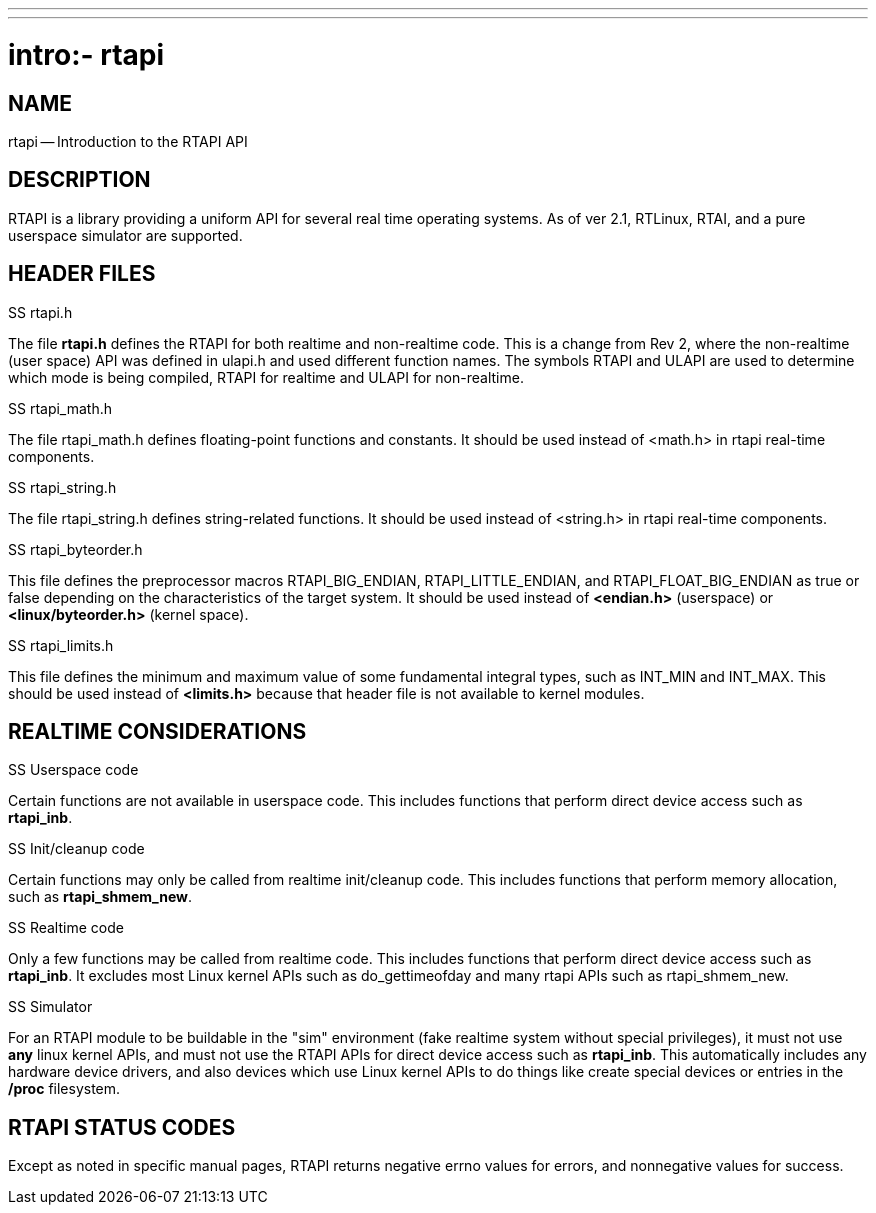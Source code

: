 ---
---
:skip-front-matter:

= intro:- rtapi
:manmanual: HAL Components
:mansource: ../man/man3/intro_rtapi.asciidoc
:man version : 


== NAME

rtapi -- Introduction to the RTAPI API



== DESCRIPTION
RTAPI is a library providing a uniform API for several real time operating
systems.  As of ver 2.1, RTLinux, RTAI, and a pure userspace simulator are
supported.



== HEADER FILES
.SS rtapi.h
The file **rtapi.h** defines the RTAPI for both realtime and non-realtime
code.  This is a change from Rev 2, where the non-realtime (user space) API
was defined in ulapi.h and used different function names.  The symbols RTAPI
and ULAPI are used to determine which mode is being compiled, RTAPI for
realtime and ULAPI for non-realtime.

.SS rtapi_math.h
The file rtapi_math.h defines floating-point functions and constants.
It should be used instead of <math.h> in rtapi real-time components.


.SS rtapi_string.h
The file rtapi_string.h defines string-related functions.
It should be used instead of <string.h> in rtapi real-time components.

.SS rtapi_byteorder.h
This file defines the preprocessor macros RTAPI_BIG_ENDIAN,
RTAPI_LITTLE_ENDIAN, and RTAPI_FLOAT_BIG_ENDIAN as true or false depending on
the characteristics of the target system.  It should be used instead of
**<endian.h>** (userspace) or **<linux/byteorder.h>** (kernel space).

.SS rtapi_limits.h
This file defines the minimum and maximum value of some fundamental integral
types, such as INT_MIN and INT_MAX.  This should be used instead of
**<limits.h>** because that header file is not available to kernel modules.



== REALTIME CONSIDERATIONS
.SS Userspace code
Certain functions are not available in userspace code.  This includes functions
that perform direct device access such as **rtapi_inb**.

.SS Init/cleanup code
Certain functions may only be called from realtime init/cleanup code.
This includes functions that perform memory allocation, such as
**rtapi_shmem_new**.

.SS Realtime code
Only a few functions may be called from realtime code.  This includes
functions that perform direct device access such as **rtapi_inb**.
It excludes most Linux kernel APIs such as do_gettimeofday and
many rtapi APIs such as rtapi_shmem_new.

.SS Simulator
For an RTAPI module to be buildable in the "sim" environment (fake realtime
system without special privileges), it must not use **any** linux kernel
APIs, and must not use the RTAPI APIs for direct device access such as
**rtapi_inb**.  This automatically includes any hardware device drivers,
and also devices which use Linux kernel APIs to do things like create
special devices or entries in the **/proc** filesystem.



== RTAPI STATUS CODES
Except as noted in specific manual pages, RTAPI returns negative errno values
for errors, and nonnegative values for success.

